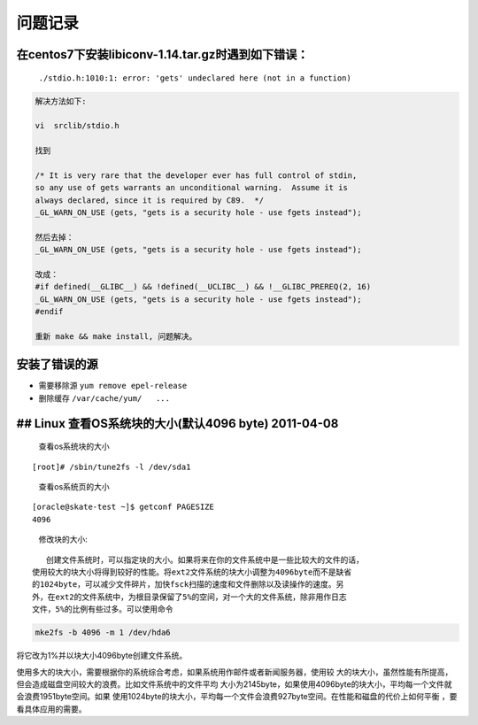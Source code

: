 问题记录
========

在centos7下安装libiconv-1.14.tar.gz时遇到如下错误：
---------------------------------------------------

    ``./stdio.h:1010:1: error: 'gets' undeclared here (not in a function)``

.. code:: shel

    解决方法如下:

    vi  srclib/stdio.h

    找到

    /* It is very rare that the developer ever has full control of stdin,
    so any use of gets warrants an unconditional warning.  Assume it is
    always declared, since it is required by C89.  */
    _GL_WARN_ON_USE (gets, "gets is a security hole - use fgets instead");

    然后去掉：
    _GL_WARN_ON_USE (gets, "gets is a security hole - use fgets instead");

    改成：
    #if defined(__GLIBC__) && !defined(__UCLIBC__) && !__GLIBC_PREREQ(2, 16)
    _GL_WARN_ON_USE (gets, "gets is a security hole - use fgets instead");
    #endif

    重新 make && make install, 问题解决。

安装了错误的源
--------------

-  需要移除源 ``yum remove epel-release``
-  删除缓存 ``/var/cache/yum/   ...``

## Linux 查看OS系统块的大小(默认4096 byte) 2011-04-08
-----------------------------------------------------

    查看os系统块的大小

::

    [root]# /sbin/tune2fs -l /dev/sda1

..

    查看os系统页的大小

::

    [oracle@skate-test ~]$ getconf PAGESIZE
    4096

..

    修改块的大小:

::

       创建文件系统时，可以指定块的大小。如果将来在你的文件系统中是一些比较大的文件的话，
    使用较大的块大小将得到较好的性能。将ext2文件系统的块大小调整为4096byte而不是缺省
    的1024byte，可以减少文件碎片，加快fsck扫描的速度和文件删除以及读操作的速度。另
    外，在ext2的文件系统中，为根目录保留了5%的空间，对一个大的文件系统，除非用作日志
    文件，5%的比例有些过多。可以使用命令

.. code:: shell

    mke2fs -b 4096 -m 1 /dev/hda6

将它改为1%并以块大小4096byte创建文件系统。

使用多大的块大小，需要根据你的系统综合考虑，如果系统用作邮件或者新闻服务器，使用较
大的块大小，虽然性能有所提高，但会造成磁盘空间较大的浪费。比如文件系统中的文件平均
大小为2145byte，如果使用4096byte的块大小，平均每一个文件就会浪费1951byte空间。如果
使用1024byte的块大小，平均每一个文件会浪费927byte空间。在性能和磁盘的代价上如何平衡
，要看具体应用的需要。
